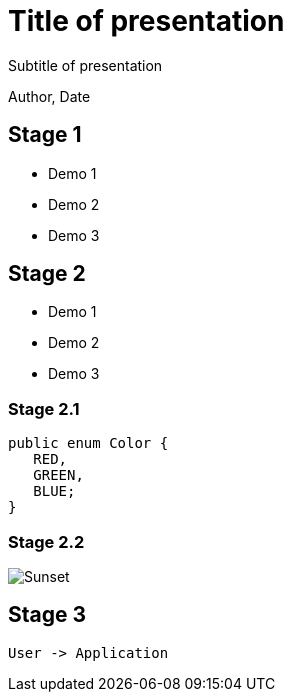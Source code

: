= Title of presentation

Subtitle of presentation

Author, Date

== Stage 1

* Demo 1
* Demo 2
* Demo 3

== Stage 2

* Demo 1
* Demo 2
* Demo 3

=== Stage 2.1

[source,java]
----
public enum Color {
   RED,
   GREEN,
   BLUE;
}
----

=== Stage 2.2

image::images/sunset.jpg[Sunset]

== Stage 3

[plantuml]
----
User -> Application
----